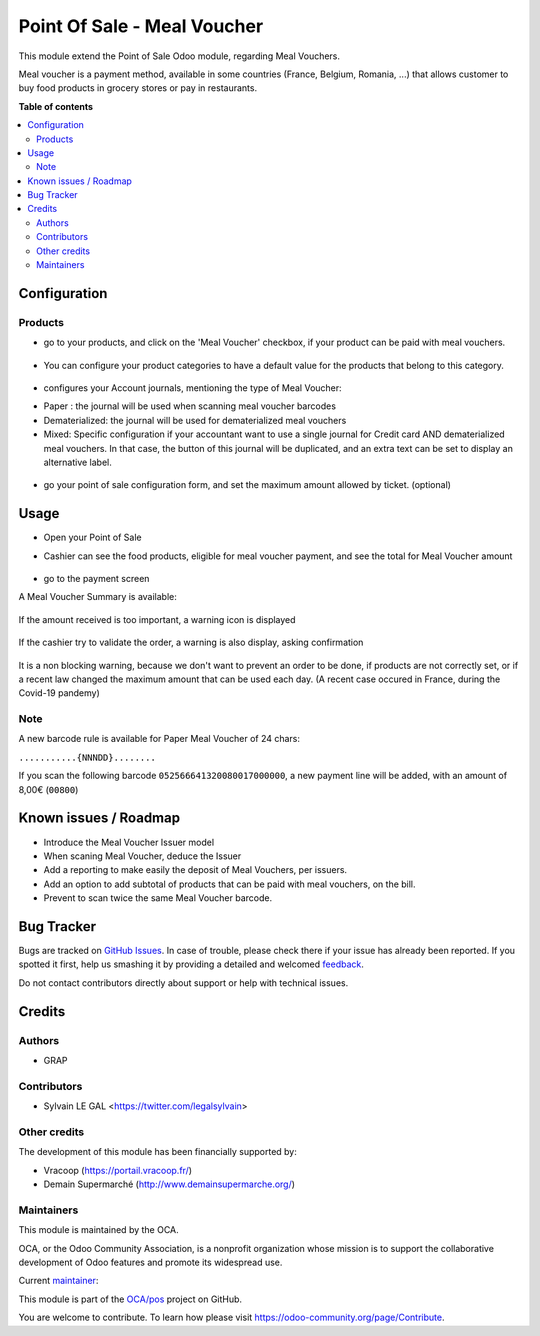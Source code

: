 ============================
Point Of Sale - Meal Voucher
============================

.. !!!!!!!!!!!!!!!!!!!!!!!!!!!!!!!!!!!!!!!!!!!!!!!!!!!!
   !! This file is generated by oca-gen-addon-readme !!
   !! changes will be overwritten.                   !!
   !!!!!!!!!!!!!!!!!!!!!!!!!!!!!!!!!!!!!!!!!!!!!!!!!!!!

.. |badge1| image:: https://img.shields.io/badge/maturity-Beta-yellow.png
    :target: https://odoo-community.org/page/development-status
    :alt: Beta
.. |badge2| image:: https://img.shields.io/badge/licence-AGPL--3-blue.png
    :target: http://www.gnu.org/licenses/agpl-3.0-standalone.html
    :alt: License: AGPL-3
.. |badge3| image:: https://img.shields.io/badge/github-OCA%2Fpos-lightgray.png?logo=github
    :target: https://github.com/OCA/pos/tree/12.0/pos_meal_voucher
    :alt: OCA/pos
.. |badge4| image:: https://img.shields.io/badge/weblate-Translate%20me-F47D42.png
    :target: https://translation.odoo-community.org/projects/pos-12-0/pos-12-0-pos_meal_voucher
    :alt: Translate me on Weblate
.. |badge5| image:: https://img.shields.io/badge/runbot-Try%20me-875A7B.png
    :target: https://runbot.odoo-community.org/runbot/184/12.0
    :alt: Try me on Runbot

|badge1| |badge2| |badge3| |badge4| |badge5| 

This module extend the Point of Sale Odoo module, regarding Meal Vouchers.

Meal voucher is a payment method, available in some countries (France, Belgium, Romania, ...)
that allows customer to buy food products in grocery stores or pay in restaurants.


**Table of contents**

.. contents::
   :local:

Configuration
=============

Products
~~~~~~~~

* go to your products, and click on the 'Meal Voucher' checkbox, if your product
  can be paid with meal vouchers.

.. figure:: https://raw.githubusercontent.com/OCA/pos/12.0/pos_meal_voucher/static/description/product_product_form.png

* You can configure your product categories to have a default value for the products
  that belong to this category.

.. figure:: https://raw.githubusercontent.com/OCA/pos/12.0/pos_meal_voucher/static/description/product_category_form.png

* configures your Account journals, mentioning the type of Meal Voucher:

- Paper : the journal will be used when scanning meal voucher barcodes
- Dematerialized: the journal will be used for dematerialized meal vouchers
- Mixed: Specific configuration if your accountant want to use a single journal for Credit card AND dematerialized meal vouchers. In that case, the button of this journal will be duplicated, and an extra text can be set to display an alternative label.

.. figure:: https://raw.githubusercontent.com/OCA/pos/12.0/pos_meal_voucher/static/description/account_journal_form.png

* go your point of sale configuration form, and set the maximum amount allowed by ticket. (optional)

.. figure:: https://raw.githubusercontent.com/OCA/pos/12.0/pos_meal_voucher/static/description/pos_config_form.png

Usage
=====

* Open your Point of Sale

* Cashier can see the food products, eligible for meal voucher payment, and see the total for
  Meal Voucher amount

  .. figure:: https://raw.githubusercontent.com/OCA/pos/12.0/pos_meal_voucher/static/description/front_ui_pos_order_screen.png

* go to the payment screen

A Meal Voucher Summary is available:

  .. figure:: https://raw.githubusercontent.com/OCA/pos/12.0/pos_meal_voucher/static/description/front_ui_pos_payment_screen.png

If the amount received is too important, a warning icon is displayed

  .. figure:: https://raw.githubusercontent.com/OCA/pos/12.0/pos_meal_voucher/static/description/front_ui_pos_payment_screen_summary.png

If the cashier try to validate the order, a warning is also display, asking confirmation

  .. figure:: https://raw.githubusercontent.com/OCA/pos/12.0/pos_meal_voucher/static/description/front_ui_pos_payment_screen_warning.png

It is a non blocking warning, because we don't want to prevent an order to be done,
if products are not correctly set, or if a recent law changed the maximum amount that can
be used each day. (A recent case occured in France, during the Covid-19 pandemy)

Note
~~~~

A new barcode rule is available for Paper Meal Voucher of 24 chars:

``...........{NNNDD}........``

If you scan the following barcode ``052566641320080017000000``, a new payment line will be added, with an amount of 8,00€ (``00800``)

Known issues / Roadmap
======================

* Introduce the Meal Voucher Issuer model
* When scaning Meal Voucher, deduce the Issuer
* Add a reporting to make easily the deposit of Meal Vouchers, per issuers.
* Add an option to add subtotal of products that can be paid with meal vouchers,
  on the bill.
* Prevent to scan twice the same Meal Voucher barcode.

Bug Tracker
===========

Bugs are tracked on `GitHub Issues <https://github.com/OCA/pos/issues>`_.
In case of trouble, please check there if your issue has already been reported.
If you spotted it first, help us smashing it by providing a detailed and welcomed
`feedback <https://github.com/OCA/pos/issues/new?body=module:%20pos_meal_voucher%0Aversion:%2012.0%0A%0A**Steps%20to%20reproduce**%0A-%20...%0A%0A**Current%20behavior**%0A%0A**Expected%20behavior**>`_.

Do not contact contributors directly about support or help with technical issues.

Credits
=======

Authors
~~~~~~~

* GRAP

Contributors
~~~~~~~~~~~~

* Sylvain LE GAL <https://twitter.com/legalsylvain>

Other credits
~~~~~~~~~~~~~

The development of this module has been financially supported by:

* Vracoop (https://portail.vracoop.fr/)
* Demain Supermarché (http://www.demainsupermarche.org/)

Maintainers
~~~~~~~~~~~

This module is maintained by the OCA.

.. image:: https://odoo-community.org/logo.png
   :alt: Odoo Community Association
   :target: https://odoo-community.org

OCA, or the Odoo Community Association, is a nonprofit organization whose
mission is to support the collaborative development of Odoo features and
promote its widespread use.

.. |maintainer-legalsylvain| image:: https://github.com/legalsylvain.png?size=40px
    :target: https://github.com/legalsylvain
    :alt: legalsylvain

Current `maintainer <https://odoo-community.org/page/maintainer-role>`__:

|maintainer-legalsylvain| 

This module is part of the `OCA/pos <https://github.com/OCA/pos/tree/12.0/pos_meal_voucher>`_ project on GitHub.

You are welcome to contribute. To learn how please visit https://odoo-community.org/page/Contribute.
